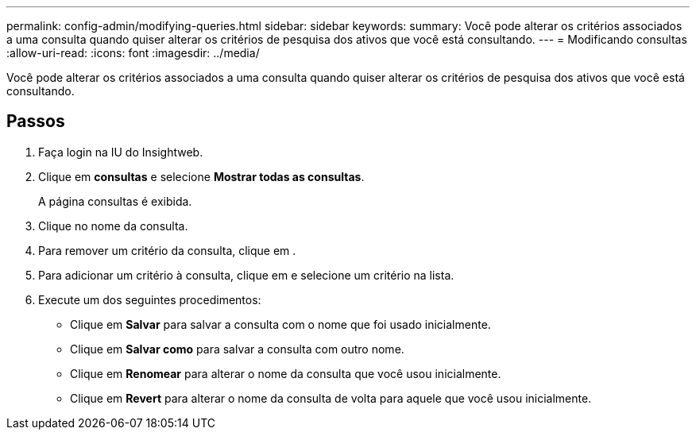 ---
permalink: config-admin/modifying-queries.html 
sidebar: sidebar 
keywords:  
summary: Você pode alterar os critérios associados a uma consulta quando quiser alterar os critérios de pesquisa dos ativos que você está consultando. 
---
= Modificando consultas
:allow-uri-read: 
:icons: font
:imagesdir: ../media/


[role="lead"]
Você pode alterar os critérios associados a uma consulta quando quiser alterar os critérios de pesquisa dos ativos que você está consultando.



== Passos

. Faça login na IU do Insightweb.
. Clique em *consultas* e selecione *Mostrar todas as consultas*.
+
A página consultas é exibida.

. Clique no nome da consulta.
. Para remover um critério da consulta, clique image:../media/trash-can-query.gif[""]em .
. Para adicionar um critério à consulta, clique image:../media/more-button.gif[""]em e selecione um critério na lista.
. Execute um dos seguintes procedimentos:
+
** Clique em *Salvar* para salvar a consulta com o nome que foi usado inicialmente.
** Clique em *Salvar como* para salvar a consulta com outro nome.
** Clique em *Renomear* para alterar o nome da consulta que você usou inicialmente.
** Clique em *Revert* para alterar o nome da consulta de volta para aquele que você usou inicialmente.




